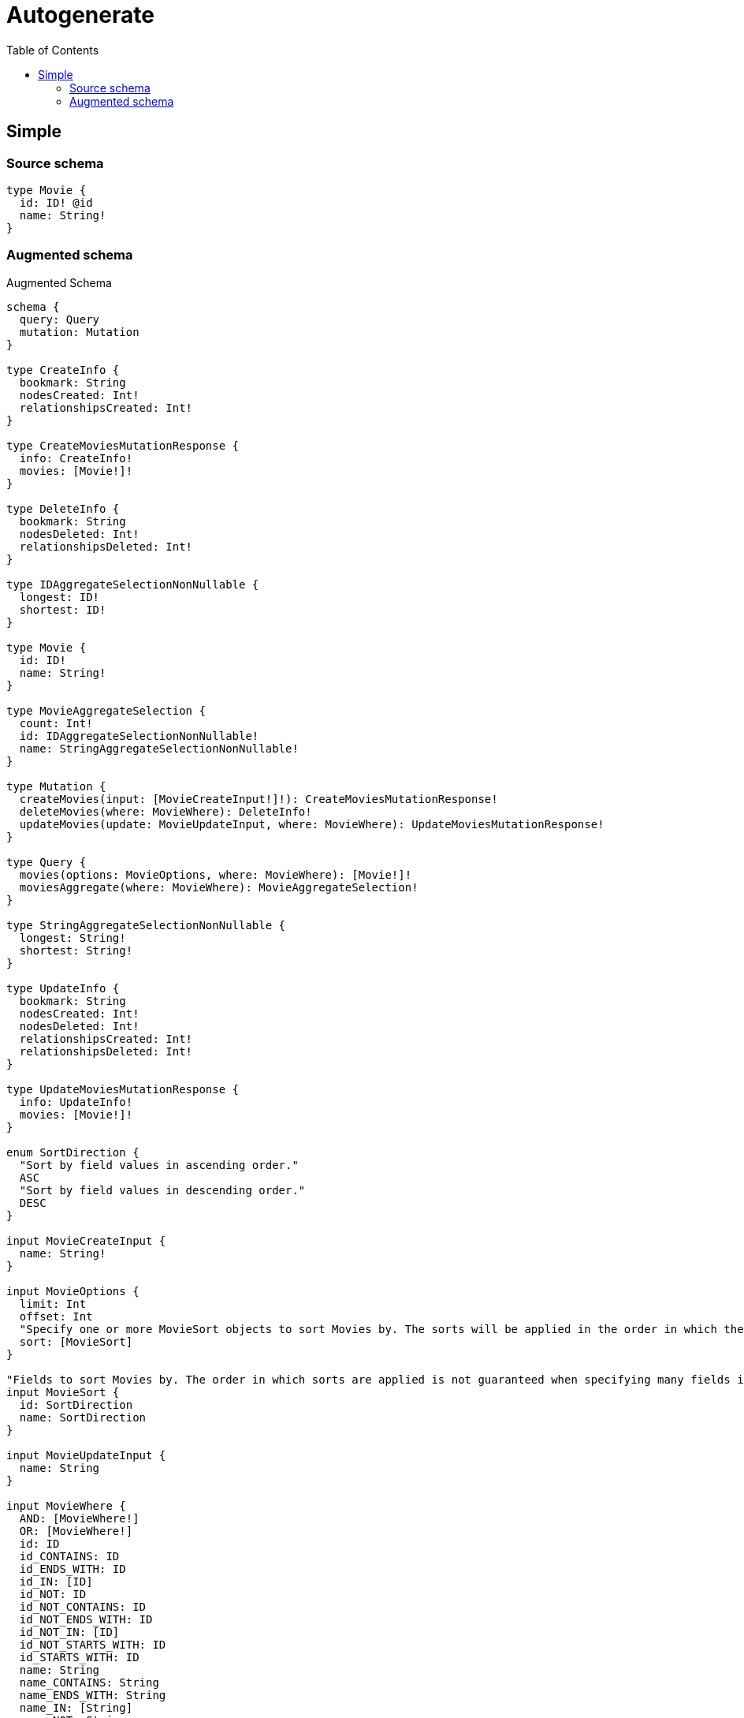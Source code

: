 :toc:

= Autogenerate

== Simple

=== Source schema

[source,graphql,schema=true]
----
type Movie {
  id: ID! @id
  name: String!
}
----

=== Augmented schema

.Augmented Schema
[source,graphql]
----
schema {
  query: Query
  mutation: Mutation
}

type CreateInfo {
  bookmark: String
  nodesCreated: Int!
  relationshipsCreated: Int!
}

type CreateMoviesMutationResponse {
  info: CreateInfo!
  movies: [Movie!]!
}

type DeleteInfo {
  bookmark: String
  nodesDeleted: Int!
  relationshipsDeleted: Int!
}

type IDAggregateSelectionNonNullable {
  longest: ID!
  shortest: ID!
}

type Movie {
  id: ID!
  name: String!
}

type MovieAggregateSelection {
  count: Int!
  id: IDAggregateSelectionNonNullable!
  name: StringAggregateSelectionNonNullable!
}

type Mutation {
  createMovies(input: [MovieCreateInput!]!): CreateMoviesMutationResponse!
  deleteMovies(where: MovieWhere): DeleteInfo!
  updateMovies(update: MovieUpdateInput, where: MovieWhere): UpdateMoviesMutationResponse!
}

type Query {
  movies(options: MovieOptions, where: MovieWhere): [Movie!]!
  moviesAggregate(where: MovieWhere): MovieAggregateSelection!
}

type StringAggregateSelectionNonNullable {
  longest: String!
  shortest: String!
}

type UpdateInfo {
  bookmark: String
  nodesCreated: Int!
  nodesDeleted: Int!
  relationshipsCreated: Int!
  relationshipsDeleted: Int!
}

type UpdateMoviesMutationResponse {
  info: UpdateInfo!
  movies: [Movie!]!
}

enum SortDirection {
  "Sort by field values in ascending order."
  ASC
  "Sort by field values in descending order."
  DESC
}

input MovieCreateInput {
  name: String!
}

input MovieOptions {
  limit: Int
  offset: Int
  "Specify one or more MovieSort objects to sort Movies by. The sorts will be applied in the order in which they are arranged in the array."
  sort: [MovieSort]
}

"Fields to sort Movies by. The order in which sorts are applied is not guaranteed when specifying many fields in one MovieSort object."
input MovieSort {
  id: SortDirection
  name: SortDirection
}

input MovieUpdateInput {
  name: String
}

input MovieWhere {
  AND: [MovieWhere!]
  OR: [MovieWhere!]
  id: ID
  id_CONTAINS: ID
  id_ENDS_WITH: ID
  id_IN: [ID]
  id_NOT: ID
  id_NOT_CONTAINS: ID
  id_NOT_ENDS_WITH: ID
  id_NOT_IN: [ID]
  id_NOT_STARTS_WITH: ID
  id_STARTS_WITH: ID
  name: String
  name_CONTAINS: String
  name_ENDS_WITH: String
  name_IN: [String]
  name_NOT: String
  name_NOT_CONTAINS: String
  name_NOT_ENDS_WITH: String
  name_NOT_IN: [String]
  name_NOT_STARTS_WITH: String
  name_STARTS_WITH: String
}

----
